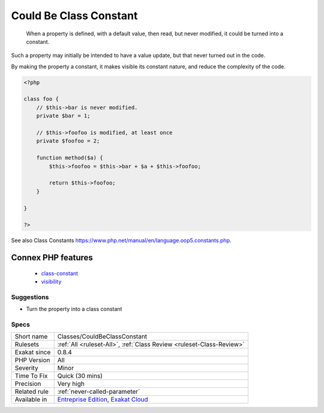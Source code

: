 .. _classes-couldbeclassconstant:

.. _could-be-class-constant:

Could Be Class Constant
+++++++++++++++++++++++

  When a property is defined, with a default value, then read, but never modified, it could be turned into a constant. 

Such a property may initially be intended to have a value update, but that never turned out in the code. 

By making the property a constant, it makes visible its constant nature, and reduce the complexity of the code.

.. code-block:: php
   
   <?php
   
   class foo {
       // $this->bar is never modified. 
       private $bar = 1;
       
       // $this->foofoo is modified, at least once
       private $foofoo = 2;
       
       function method($a) {
           $this->foofoo = $this->bar + $a + $this->foofoo;
           
           return $this->foofoo;
       }
       
   }
   
   ?>

See also Class Constants `<https://www.php.net/manual/en/language.oop5.constants.php>`_.

Connex PHP features
-------------------

  + `class-constant <https://php-dictionary.readthedocs.io/en/latest/dictionary/class-constant.ini.html>`_
  + `visibility <https://php-dictionary.readthedocs.io/en/latest/dictionary/visibility.ini.html>`_


Suggestions
___________

* Turn the property into a class constant




Specs
_____

+--------------+-------------------------------------------------------------------------------------------------------------------------+
| Short name   | Classes/CouldBeClassConstant                                                                                            |
+--------------+-------------------------------------------------------------------------------------------------------------------------+
| Rulesets     | :ref:`All <ruleset-All>`, :ref:`Class Review <ruleset-Class-Review>`                                                    |
+--------------+-------------------------------------------------------------------------------------------------------------------------+
| Exakat since | 0.8.4                                                                                                                   |
+--------------+-------------------------------------------------------------------------------------------------------------------------+
| PHP Version  | All                                                                                                                     |
+--------------+-------------------------------------------------------------------------------------------------------------------------+
| Severity     | Minor                                                                                                                   |
+--------------+-------------------------------------------------------------------------------------------------------------------------+
| Time To Fix  | Quick (30 mins)                                                                                                         |
+--------------+-------------------------------------------------------------------------------------------------------------------------+
| Precision    | Very high                                                                                                               |
+--------------+-------------------------------------------------------------------------------------------------------------------------+
| Related rule | :ref:`never-called-parameter`                                                                                           |
+--------------+-------------------------------------------------------------------------------------------------------------------------+
| Available in | `Entreprise Edition <https://www.exakat.io/entreprise-edition>`_, `Exakat Cloud <https://www.exakat.io/exakat-cloud/>`_ |
+--------------+-------------------------------------------------------------------------------------------------------------------------+


